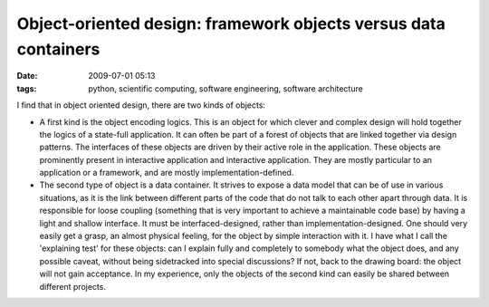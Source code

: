 Object-oriented design: framework objects versus data containers
#########################################################################

:date: 2009-07-01 05:13
:tags: python, scientific computing, software engineering, software architecture

I find that in object oriented design, there are two kinds of objects:

-  A first kind is the object encoding logics. This is an object for
   which clever and complex design will hold together the logics of a
   state-full application. It can often be part of a forest of objects
   that are linked together via design patterns. The interfaces of these
   objects are driven by their active role in the application. These
   objects are prominently present in interactive application and
   interactive application. They are mostly particular to an application
   or a framework, and are mostly implementation-defined.

-  The second type of object is a data container. It strives to expose a
   data model that can be of use in various situations, as it is the
   link between different parts of the code that do not talk to each
   other apart through data. It is responsible for loose coupling
   (something that is very important to achieve a maintainable code
   base) by having a light and shallow interface. It must be
   interfaced-designed, rather than implementation-designed. One should
   very easily get a grasp, an almost physical feeling, for the object
   by simple interaction with it. I have what I call the 'explaining
   test' for these objects: can I explain fully and completely to
   somebody what the object does, and any possible caveat, without being
   sidetracked into special discussions? If not, back to the drawing
   board: the object will not gain acceptance. In my experience, only
   the objects of the second kind can easily be shared between different
   projects.

